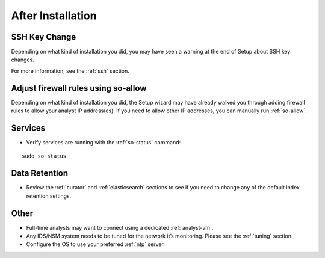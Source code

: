 .. _post-installation:

After Installation
==================

SSH Key Change
--------------

Depending on what kind of installation you did, you may have seen a warning at the end of Setup about SSH key changes.

.. image:: images/so-ssh-harden.png
  :target: _images/so-ssh-harden.png

For more information, see the :ref:`ssh` section.

Adjust firewall rules using so-allow
------------------------------------
Depending on what kind of installation you did, the Setup wizard may have already walked you through adding firewall rules to allow your analyst IP address(es). If you need to allow other IP addresses, you can manually run :ref:`so-allow`.

Services
--------

-  Verify services are running with the :ref:`so-status` command:

::

	sudo so-status
   
Data Retention
--------------

-  Review the :ref:`curator` and :ref:`elasticsearch` sections to see if you need to change any of the default index retention settings.

Other
-----

-  Full-time analysts may want to connect using a dedicated :ref:`analyst-vm`.

-  Any IDS/NSM system needs to be tuned for the network it’s monitoring. Please see the :ref:`tuning` section. 

-  Configure the OS to use your preferred :ref:`ntp` server.
